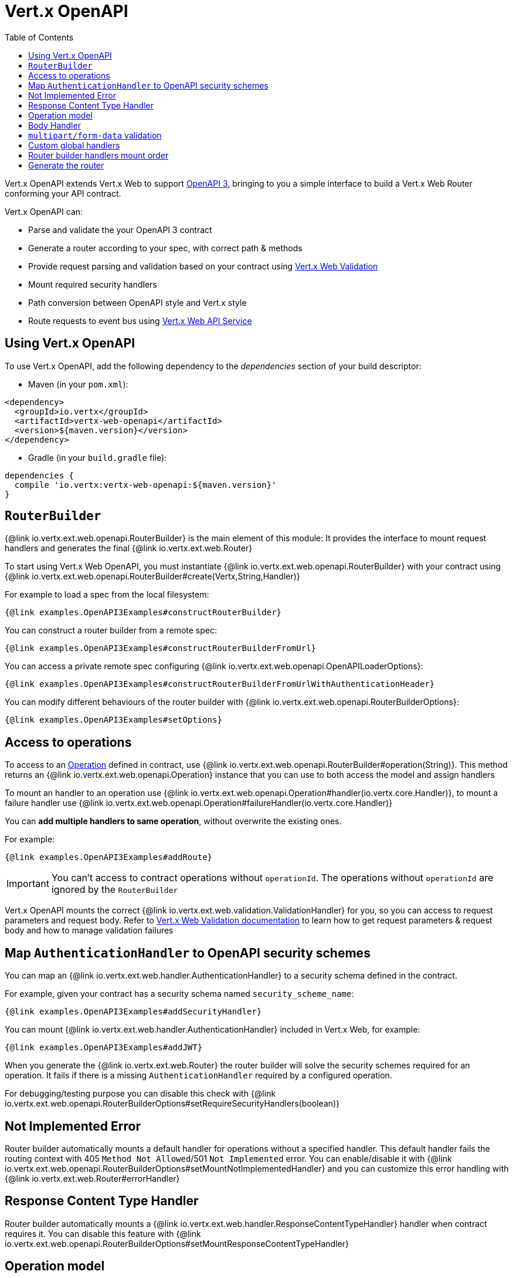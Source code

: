 = Vert.x OpenAPI
:toc: left

Vert.x OpenAPI extends Vert.x Web to support https://www.openapis.org/[OpenAPI 3], bringing to you a simple interface to build a Vert.x Web Router conforming your API contract.

Vert.x OpenAPI can:

* Parse and validate the your OpenAPI 3 contract
* Generate a router according to your spec, with correct path & methods
* Provide request parsing and validation based on your contract using https://vertx.io/docs/vertx-web-validation/java/[Vert.x Web Validation]
* Mount required security handlers
* Path conversion between OpenAPI style and Vert.x style
* Route requests to event bus using https://vertx.io/docs/vertx-web-api-service/java/[Vert.x Web API Service]

== Using Vert.x OpenAPI

To use Vert.x OpenAPI, add the following dependency to the _dependencies_ section of your build descriptor:

* Maven (in your `pom.xml`):

[source,xml,subs="+attributes"]
----
<dependency>
  <groupId>io.vertx</groupId>
  <artifactId>vertx-web-openapi</artifactId>
  <version>${maven.version}</version>
</dependency>
----

* Gradle (in your `build.gradle` file):

[source,groovy,subs="+attributes"]
----
dependencies {
  compile 'io.vertx:vertx-web-openapi:${maven.version}'
}
----

== `RouterBuilder`

{@link io.vertx.ext.web.openapi.RouterBuilder} is the main element of this module: It provides the interface to mount request handlers and generates the final {@link io.vertx.ext.web.Router}

To start using Vert.x Web OpenAPI, you must instantiate {@link io.vertx.ext.web.openapi.RouterBuilder} with your contract using
{@link io.vertx.ext.web.openapi.RouterBuilder#create(Vertx,String,Handler)}

For example to load a spec from the local filesystem:

[source,$lang]
----
{@link examples.OpenAPI3Examples#constructRouterBuilder}
----

You can construct a router builder from a remote spec:

[source,$lang]
----
{@link examples.OpenAPI3Examples#constructRouterBuilderFromUrl}
----

You can access a private remote spec configuring {@link io.vertx.ext.web.openapi.OpenAPILoaderOptions}:

[source,$lang]
----
{@link examples.OpenAPI3Examples#constructRouterBuilderFromUrlWithAuthenticationHeader}
----

You can modify different behaviours of the router builder with {@link io.vertx.ext.web.openapi.RouterBuilderOptions}:

[source,$lang]
----
{@link examples.OpenAPI3Examples#setOptions}
----

== Access to operations

To access to an https://github.com/OAI/OpenAPI-Specification/blob/master/versions/3.0.1.md#operationObject[Operation] defined in contract, use {@link io.vertx.ext.web.openapi.RouterBuilder#operation(String)}.
This method returns an {@link io.vertx.ext.web.openapi.Operation} instance that you can use to both access the model and assign handlers

To mount an handler to an operation use {@link io.vertx.ext.web.openapi.Operation#handler(io.vertx.core.Handler)},
to mount a failure handler use {@link io.vertx.ext.web.openapi.Operation#failureHandler(io.vertx.core.Handler)}

You can **add multiple handlers to same operation**, without overwrite the existing ones.

For example:

[source,$lang]
----
{@link examples.OpenAPI3Examples#addRoute}
----

[IMPORTANT]
====
You can't access to contract operations without `operationId`. The operations without `operationId` are ignored by the `RouterBuilder`
====

Vert.x OpenAPI mounts the correct {@link io.vertx.ext.web.validation.ValidationHandler} for you, so you can access to request parameters and request body.
Refer to https://vertx.io/docs/vertx-web-validation/java/[Vert.x Web Validation documentation] to learn how to get request parameters & request body and how to manage validation failures

== Map `AuthenticationHandler` to OpenAPI security schemes

You can map an {@link io.vertx.ext.web.handler.AuthenticationHandler} to a security schema defined in the contract.

For example, given your contract has a security schema named `security_scheme_name`:

[source,$lang]
----
{@link examples.OpenAPI3Examples#addSecurityHandler}
----

You can mount {@link io.vertx.ext.web.handler.AuthenticationHandler} included in Vert.x Web, for example:

[source,$lang]
----
{@link examples.OpenAPI3Examples#addJWT}
----

When you generate the {@link io.vertx.ext.web.Router} the router builder will solve the security schemes required for an operation.
It fails if there is a missing `AuthenticationHandler` required by a configured operation.

For debugging/testing purpose you can disable this check with {@link io.vertx.ext.web.openapi.RouterBuilderOptions#setRequireSecurityHandlers(boolean)}

== Not Implemented Error

Router builder automatically mounts a default handler for operations without a specified handler.
This default handler fails the routing context with 405 `Method Not Allowed`/501 `Not Implemented` error.
You can enable/disable it with {@link io.vertx.ext.web.openapi.RouterBuilderOptions#setMountNotImplementedHandler}
and you can customize this error handling with {@link io.vertx.ext.web.Router#errorHandler}

== Response Content Type Handler

Router builder automatically mounts a {@link io.vertx.ext.web.handler.ResponseContentTypeHandler} handler when contract requires it.
You can disable this feature with {@link io.vertx.ext.web.openapi.RouterBuilderOptions#setMountResponseContentTypeHandler}

== Operation model

If you need to access to your operation model while handling the request,
you can configure the router builder to push it inside the `RoutingContext` with {@link io.vertx.ext.web.openapi.RouterBuilderOptions#setOperationModelKey(String)}:

[source,$lang]
----
{@link examples.OpenAPI3Examples#addOperationModelKey}
----

== Body Handler

Router builder automatically mounts a {@link io.vertx.ext.web.handler.BodyHandler} to manage request bodies.
You can configure the instance of {@link io.vertx.ext.web.handler.BodyHandler} (e.g. to change upload directory) with {@link io.vertx.ext.web.openapi.RouterBuilder#bodyHandler(BodyHandler)}.

== `multipart/form-data` validation

The validation handler separates file uploads and form attributes as explained:

* If the parameter doesn't have an encoding associated field:
  - If the parameter has `type: string` and `format: base64` or `format: binary` is a file upload with content-type `application/octet-stream`
  - Otherwise is a form attribute
* If the parameter has the encoding associated field is a file upload

The form attributes are parsed, converted in json and validated,
while for file uploads the validation handler just checks the existence and the content type.

== Custom global handlers

If you need to mount handlers that must be executed for each operation in your router before the operation specific handlers, you can use {@link io.vertx.ext.web.openapi.RouterBuilder#rootHandler(Handler)}

== Router builder handlers mount order

Handlers are loaded by the router builder in this order:

1. Body handler
2. Custom global handlers
4. Configured {@link io.vertx.ext.web.handler.AuthenticationHandler}s
5. Generated {@link io.vertx.ext.web.validation.ValidationHandler}
6. User handlers or "Not implemented" handler (if enabled)

== Generate the router

When you are ready, generate the router and use it:

[source,$lang]
----
{@link examples.OpenAPI3Examples#generateRouter}
----

This method can fail with a {@link io.vertx.ext.web.openapi.RouterBuilderException}.
